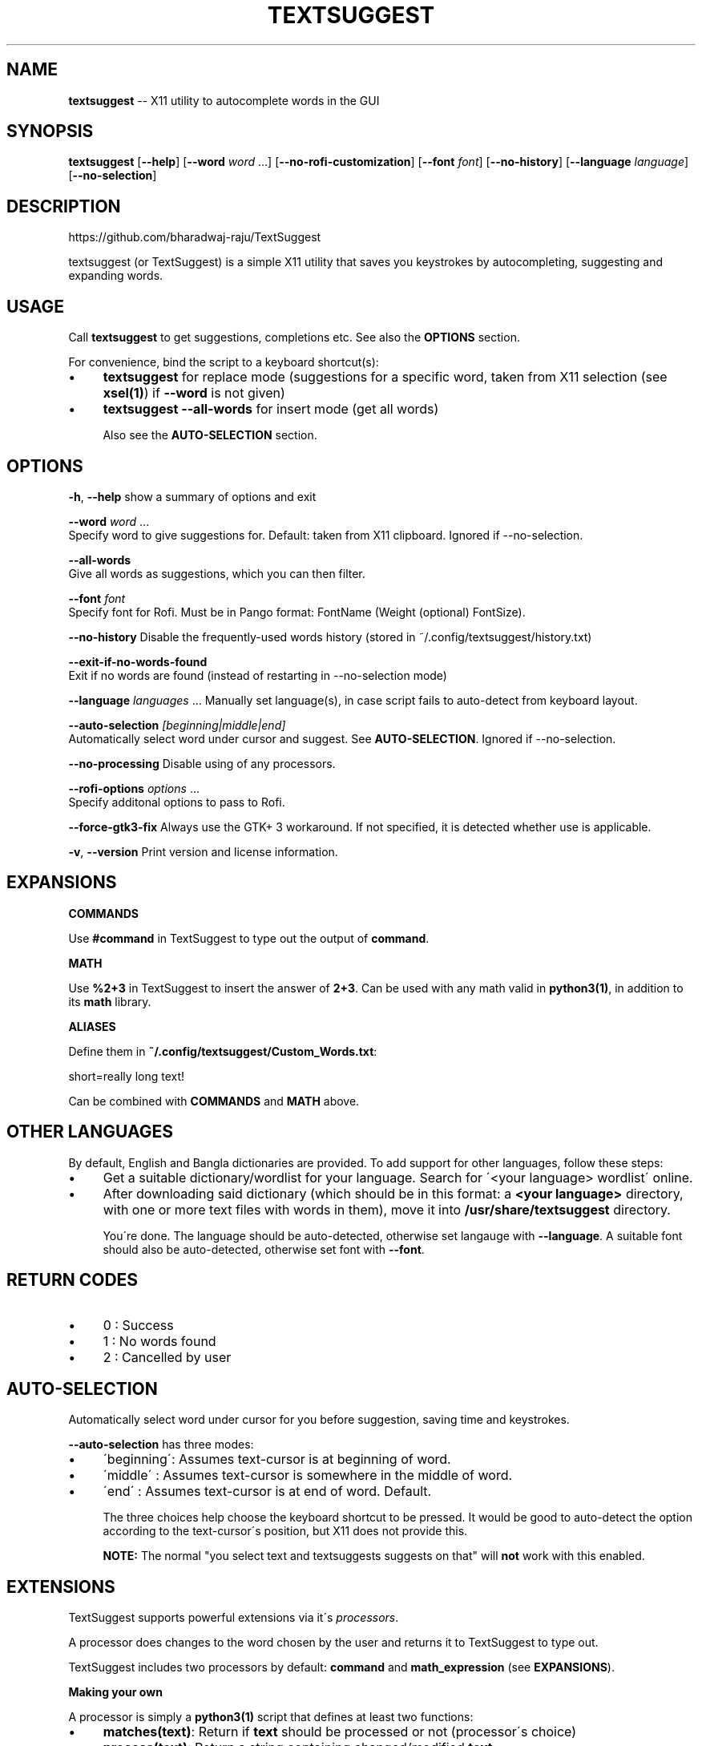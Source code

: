 .\" Generated with Ronnjs 0.3.8
.\" http://github.com/kapouer/ronnjs/
.
.TH "TEXTSUGGEST" "1" "September 2016" "" ""
.
.SH "NAME"
\fBtextsuggest\fR \-\- X11 utility to autocomplete words in the GUI
.
.SH "SYNOPSIS"
  \fBtextsuggest\fR [\fB\-\-help\fR] [\fB\-\-word\fR \fIword\fR \.\.\.] [\fB\-\-no\-rofi\-customization\fR] [\fB\-\-font\fR \fIfont\fR] [\fB\-\-no\-history\fR] [\fB\-\-language\fR \fIlanguage\fR] [\fB\-\-no\-selection\fR]
.
.SH "DESCRIPTION"
  https://github\.com/bharadwaj\-raju/TextSuggest
.
.P
  textsuggest (or TextSuggest) is a simple X11 utility that saves you keystrokes by autocompleting, suggesting and expanding words\.
.
.SH "USAGE"
  Call \fBtextsuggest\fR to get suggestions, completions etc\. See also the \fBOPTIONS\fR section\.
.
.P
  For convenience, bind the script to a keyboard shortcut(s):
.
.IP "\(bu" 4
\fBtextsuggest\fR for replace mode (suggestions for a specific word, taken from X11 selection (see \fBxsel(1)\fR) if \fB\-\-word\fR is not given)
.
.IP "\(bu" 4
\fBtextsuggest \-\-all\-words\fR for insert mode (get all words)
.
.IP
Also see the \fBAUTO\-SELECTION\fR section\.
.
.IP "" 0
.
.SH "OPTIONS"
  \fB\-h\fR, \fB\-\-help\fR            show a summary of options and exit
.
.P
  \fB\-\-word\fR \fIword\fR \.\.\.
                        Specify word to give suggestions for\. Default: taken from X11 clipboard\. Ignored if \-\-no\-selection\.
.
.P
  \fB\-\-all\-words\fR
                        Give all words as suggestions, which you can then filter\.
.
.P
  \fB\-\-font\fR \fIfont\fR
                        Specify font for Rofi\. Must be in Pango format: FontName (Weight (optional) FontSize)\.
.
.P
  \fB\-\-no\-history\fR          Disable the frequently\-used words history (stored in ~/\.config/textsuggest/history\.txt)
.
.P
  \fB\-\-exit\-if\-no\-words\-found\fR
                        Exit if no words are found (instead of restarting in \-\-no\-selection mode)
.
.P
  \fB\-\-language\fR \fIlanguages\fR \.\.\.   Manually set language(s), in case script fails to auto\-detect from keyboard layout\.
.
.P
  \fB\-\-auto\-selection\fR \fI[beginning|middle|end]\fR
                        Automatically select word under cursor and suggest\. See \fBAUTO\-SELECTION\fR\|\. Ignored if \-\-no\-selection\.
.
.P
  \fB\-\-no\-processing\fR       Disable using of any processors\.
.
.P
  \fB\-\-rofi\-options\fR \fIoptions\fR \.\.\.
                        Specify additonal options to pass to Rofi\.
.
.P
  \fB\-\-force\-gtk3\-fix\fR		Always use the GTK+ 3 workaround\. If not specified, it is detected whether use is applicable\.
.
.P
  \fB\-v\fR, \fB\-\-version\fR         Print version and license information\.
.
.SH "EXPANSIONS"
  \fBCOMMANDS\fR
.
.P
  Use \fB#command\fR in TextSuggest to type out the output of \fBcommand\fR\|\.
.
.P
  \fBMATH\fR
.
.P
  Use \fB%2+3\fR in TextSuggest to insert the answer of \fB2+3\fR\|\. Can be used with any math valid in \fBpython3(1)\fR, in addition to its \fBmath\fR library\.
.
.P
  \fBALIASES\fR
.
.P
  Define them in \fB~/\.config/textsuggest/Custom_Words\.txt\fR:
.
.P
  short=really long text!
.
.P
  Can be combined with \fBCOMMANDS\fR and \fBMATH\fR above\.
.
.SH "OTHER LANGUAGES"
  By default, English and Bangla dictionaries are provided\. To add support for other languages, follow these steps:
.
.IP "\(bu" 4
Get a suitable dictionary/wordlist for your language\. Search for \'<your language> wordlist\' online\.
.
.IP "\(bu" 4
After downloading said dictionary (which should be in this format: a \fB<your language>\fR directory, with one or more text files with words in them), move it into \fB/usr/share/textsuggest\fR directory\.
.
.IP
You\'re done\. The language should be auto\-detected, otherwise set langauge with \fB\-\-language\fR\|\. A suitable font should also be auto\-detected, otherwise set font with \fB\-\-font\fR\|\.
.
.IP "" 0
.
.SH "RETURN CODES"
.
.IP "\(bu" 4
0 : Success
.
.IP "\(bu" 4
1 : No words found
.
.IP "\(bu" 4
2 : Cancelled by user
.
.IP "" 0
.
.SH "AUTO\-SELECTION"
  Automatically select word under cursor for you before suggestion, saving time and keystrokes\.
.
.P
  \fB\-\-auto\-selection\fR has three modes:
.
.IP "\(bu" 4
\'beginning\': Assumes text\-cursor is at beginning of word\.
.
.IP "\(bu" 4
\'middle\'   : Assumes text\-cursor is somewhere in the middle of word\.
.
.IP "\(bu" 4
\'end\'      : Assumes text\-cursor is at end of word\. Default\.
.
.IP
The three choices help choose the keyboard shortcut to be pressed\. It would be good to auto\-detect the option
according to the text\-cursor\'s position, but X11 does not provide this\.
.
.IP
\fBNOTE:\fR The normal "you select text and textsuggests suggests on that" will \fBnot\fR work with this enabled\.
.
.IP "" 0
.
.SH "EXTENSIONS"
  TextSuggest supports powerful extensions via it\'s \fIprocessors\fR\|\.
.
.P
  A processor does changes to the word chosen by the user and returns it to TextSuggest to type out\.
.
.P
  TextSuggest includes two processors by default: \fBcommand\fR and \fBmath_expression\fR (see \fBEXPANSIONS\fR)\.
.
.P
  \fBMaking your own\fR
.
.P
  A processor is simply a \fBpython3(1)\fR script that defines at least two functions:
.
.IP "\(bu" 4
\fBmatches(text)\fR: Return if \fBtext\fR should be processed or not (processor\'s choice)
.
.IP "\(bu" 4
\fBprocess(text)\fR: Return a string containing changed/modified \fBtext\fR
.
.IP
Optionally it may define a \fBprocess_all\fR variable, whose valuse may be:
.
.IP "\(bu" 4
\fB"first"\fR: To first process text through this processor before any others\.
.
.IP "\(bu" 4
\fB"last"\fR: After all processors have processed, process the text through this
.
.IP "" 0
.
.SH "BUGS AND FEATURE REQUESTS"
  Please file bug reports and feature requests at the GitHub repository: https://github\.com/bharadwaj\-raju/TextSuggest/issues
.
.P
  Please include the output of \fBtextsuggest \-\-version\fR in the report/request\.
.
.SH "SEE ALSO"
.
.IP "\(bu" 4
\fBtextsuggestd(1)\fR
.
.IP "\(bu" 4
\fBxsel(1)\fR
.
.IP "\(bu" 4
\fBxdotool(1)\fR
.
.IP "\(bu" 4
\fBpython3(1)\fR
.
.IP "" 0
